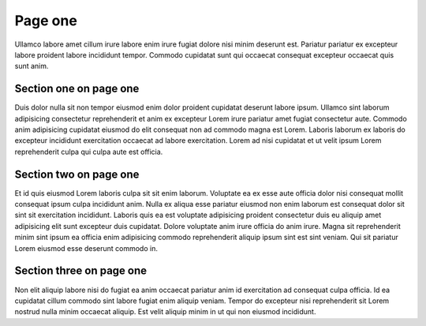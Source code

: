 Page one
========

Ullamco labore amet cillum irure labore enim irure fugiat dolore nisi minim deserunt est. Pariatur pariatur ex excepteur labore proident labore incididunt tempor. Commodo cupidatat sunt qui occaecat consequat excepteur occaecat quis sunt anim.

Section one on page one
-----------------------

Duis dolor nulla sit non tempor eiusmod enim dolor proident cupidatat deserunt labore ipsum. Ullamco sint laborum adipisicing consectetur reprehenderit et anim ex excepteur Lorem irure pariatur amet fugiat consectetur aute. Commodo anim adipisicing cupidatat eiusmod do elit consequat non ad commodo magna est Lorem. Laboris laborum ex laboris do excepteur incididunt exercitation occaecat ad labore exercitation. Lorem ad nisi cupidatat et ut velit ipsum Lorem reprehenderit culpa qui culpa aute est officia.

Section two on page one
-----------------------

Et id quis eiusmod Lorem laboris culpa sit sit enim laborum. Voluptate ea ex esse aute officia dolor nisi consequat mollit consequat ipsum culpa incididunt anim. Nulla ex aliqua esse pariatur eiusmod non enim laborum est consequat dolor sit sint sit exercitation incididunt. Laboris quis ea est voluptate adipisicing proident consectetur duis eu aliquip amet adipisicing elit sunt excepteur duis cupidatat. Dolore voluptate anim irure officia do anim irure. Magna sit reprehenderit minim sint ipsum ea officia enim adipisicing commodo reprehenderit aliquip ipsum sint est sint veniam. Qui sit pariatur Lorem eiusmod esse deserunt commodo in.

Section three on page one
-------------------------

Non elit aliquip labore nisi do fugiat ea anim occaecat pariatur anim id exercitation ad consequat culpa officia. Id ea cupidatat cillum commodo sint labore fugiat enim aliquip veniam. Tempor do excepteur nisi reprehenderit sit Lorem nostrud nulla minim occaecat aliquip. Est velit aliquip minim in ut qui non eiusmod incididunt.
